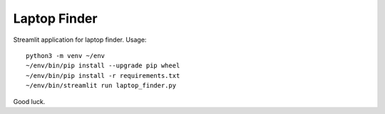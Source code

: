 Laptop Finder
=============

Streamlit application for laptop finder. Usage::

    python3 -m venv ~/env
    ~/env/bin/pip install --upgrade pip wheel
    ~/env/bin/pip install -r requirements.txt
    ~/env/bin/streamlit run laptop_finder.py

Good luck.
